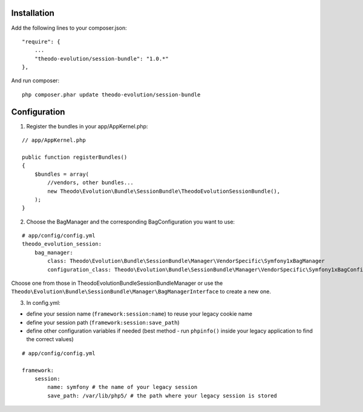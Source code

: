 Installation
============

Add the following lines to your composer.json:

::

    "require": {
        ...
        "theodo-evolution/session-bundle": "1.0.*"
    },

And run composer:

::

    php composer.phar update theodo-evolution/session-bundle


Configuration
=============

1. Register the bundles in your app/AppKernel.php:

::

    // app/AppKernel.php

    public function registerBundles()
    {
        $bundles = array(
            //vendors, other bundles...
            new Theodo\Evolution\Bundle\SessionBundle\TheodoEvolutionSessionBundle(),
        );
    }

2. Choose the BagManager and the corresponding BagConfiguration you want to use:

::

    # app/config/config.yml
    theodo_evolution_session:
        bag_manager:
            class: Theodo\Evolution\Bundle\SessionBundle\Manager\VendorSpecific\Symfony1xBagManager
            configuration_class: Theodo\Evolution\Bundle\SessionBundle\Manager\VendorSpecific\Symfony1xBagConfiguration


Choose one from those in Theodo\Evolution\Bundle\SessionBundle\Manager or use the
``Theodo\Evolution\Bundle\SessionBundle\Manager\BagManagerInterface`` to create a new one.

3. In config.yml:

* define your session name (``framework:session:name``) to reuse your legacy cookie name
* define your session path (``framework:session:save_path``)
* define other configuration variables if needed (best method - run ``phpinfo()`` inside your legacy application to find the correct values)

::

    # app/config/config.yml

    framework:
        session:
            name: symfony # the name of your legacy session
            save_path: /var/lib/php5/ # the path where your legacy session is stored

